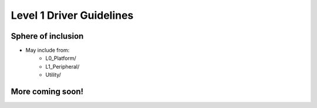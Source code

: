 Level 1 Driver Guidelines
==========================

Sphere of inclusion
--------------------

* May include from:
    * L0_Platform/
    * L1_Peripheral/
    * Utility/

More coming soon!
------------------
